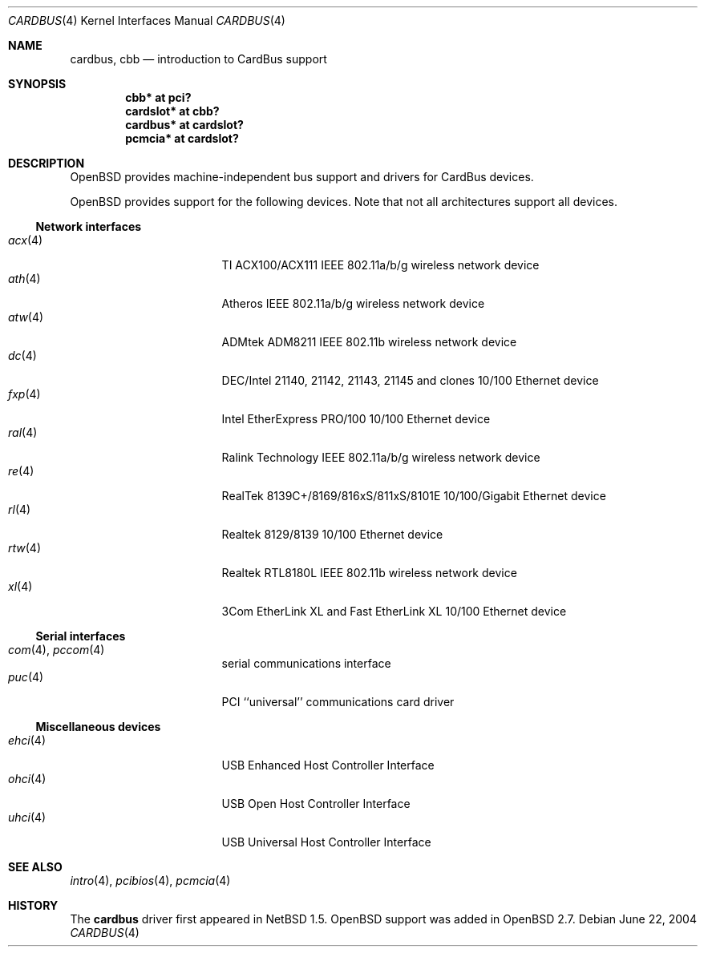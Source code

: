 .\" $OpenBSD: cardbus.4,v 1.47 2006/09/09 22:02:34 jmc Exp $
.\" $NetBSD: cardbus.4,v 1.4 2000/02/02 19:57:17 augustss Exp $
.\"
.\" Copyright (c) 1999 The NetBSD Foundation, Inc.
.\" All rights reserved.
.\"
.\" This code is derived from software contributed to The NetBSD Foundation
.\" by Lennart Augustsson.
.\"
.\" Redistribution and use in source and binary forms, with or without
.\" modification, are permitted provided that the following conditions
.\" are met:
.\" 1. Redistributions of source code must retain the above copyright
.\"    notice, this list of conditions and the following disclaimer.
.\" 2. Redistributions in binary form must reproduce the above copyright
.\"    notice, this list of conditions and the following disclaimer in the
.\"    documentation and/or other materials provided with the distribution.
.\" 3. All advertising materials mentioning features or use of this software
.\"    must display the following acknowledgement:
.\"        This product includes software developed by the NetBSD
.\"        Foundation, Inc. and its contributors.
.\" 4. Neither the name of The NetBSD Foundation nor the names of its
.\"    contributors may be used to endorse or promote products derived
.\"    from this software without specific prior written permission.
.\"
.\" THIS SOFTWARE IS PROVIDED BY THE NETBSD FOUNDATION, INC. AND CONTRIBUTORS
.\" ``AS IS'' AND ANY EXPRESS OR IMPLIED WARRANTIES, INCLUDING, BUT NOT LIMITED
.\" TO, THE IMPLIED WARRANTIES OF MERCHANTABILITY AND FITNESS FOR A PARTICULAR
.\" PURPOSE ARE DISCLAIMED.  IN NO EVENT SHALL THE FOUNDATION OR CONTRIBUTORS
.\" BE LIABLE FOR ANY DIRECT, INDIRECT, INCIDENTAL, SPECIAL, EXEMPLARY, OR
.\" CONSEQUENTIAL DAMAGES (INCLUDING, BUT NOT LIMITED TO, PROCUREMENT OF
.\" SUBSTITUTE GOODS OR SERVICES; LOSS OF USE, DATA, OR PROFITS; OR BUSINESS
.\" INTERRUPTION) HOWEVER CAUSED AND ON ANY THEORY OF LIABILITY, WHETHER IN
.\" CONTRACT, STRICT LIABILITY, OR TORT (INCLUDING NEGLIGENCE OR OTHERWISE)
.\" ARISING IN ANY WAY OUT OF THE USE OF THIS SOFTWARE, EVEN IF ADVISED OF THE
.\" POSSIBILITY OF SUCH DAMAGE.
.\"
.Dd June 22, 2004
.Dt CARDBUS 4
.Os
.Sh NAME
.Nm cardbus ,
.Nm cbb
.Nd introduction to CardBus support
.Sh SYNOPSIS
.Cd "cbb*      at pci?"
.Cd "cardslot* at cbb?"
.Cd "cardbus*  at cardslot?"
.Cd "pcmcia*   at cardslot?"
.Sh DESCRIPTION
.Ox
provides machine-independent bus support and drivers for CardBus devices.
.Pp
.Ox
provides support for the following devices.
Note that not all architectures support all devices.
.Ss Network interfaces
.Bl -tag -width 12n -offset ind -compact
.It Xr acx 4
TI ACX100/ACX111 IEEE 802.11a/b/g wireless network device
.It Xr ath 4
Atheros IEEE 802.11a/b/g wireless network device
.It Xr atw 4
ADMtek ADM8211 IEEE 802.11b wireless network device
.It Xr dc 4
DEC/Intel 21140, 21142, 21143, 21145 and clones 10/100 Ethernet device
.It Xr fxp 4
Intel EtherExpress PRO/100 10/100 Ethernet device
.It Xr ral 4
Ralink Technology IEEE 802.11a/b/g wireless network device
.It Xr re 4
RealTek 8139C+/8169/816xS/811xS/8101E 10/100/Gigabit Ethernet device
.It Xr rl 4
Realtek 8129/8139 10/100 Ethernet device
.It Xr rtw 4
Realtek RTL8180L IEEE 802.11b wireless network device
.It Xr xl 4
3Com EtherLink XL and Fast EtherLink XL 10/100 Ethernet device
.El
.Ss Serial interfaces
.Bl -tag -width 12n -offset ind -compact
.It Xr com 4 , Xr pccom 4
serial communications interface
.It Xr puc 4
PCI ``universal'' communications card driver
.El
.Ss Miscellaneous devices
.Bl -tag -width 12n -offset ind -compact
.It Xr ehci 4
USB Enhanced Host Controller Interface
.It Xr ohci 4
USB Open Host Controller Interface
.It Xr uhci 4
USB Universal Host Controller Interface
.El
.Sh SEE ALSO
.Xr intro 4 ,
.Xr pcibios 4 ,
.Xr pcmcia 4
.Sh HISTORY
The
.Nm
driver first appeared in
.Nx 1.5 .
.Ox
support was added in
.Ox 2.7 .
